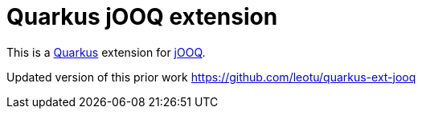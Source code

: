 = Quarkus jOOQ extension

This is a https://github.com/quarkusio/quarkus[Quarkus] extension for https://github.com/jOOQ/jOOQ[jOOQ].

Updated version of this prior work https://github.com/leotu/quarkus-ext-jooq
